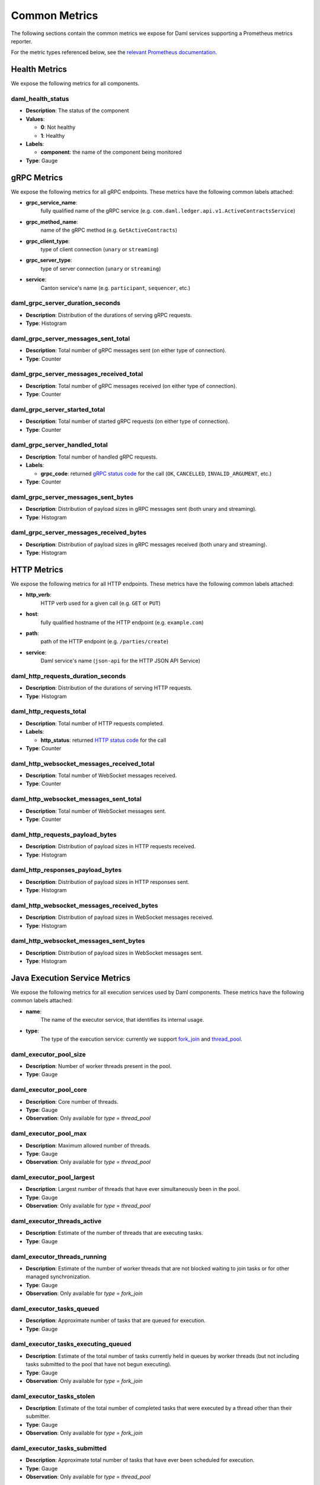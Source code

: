 .. Copyright (c) 2023 Digital Asset (Switzerland) GmbH and/or its affiliates. All rights reserved.
.. SPDX-License-Identifier: Apache-2.0

Common Metrics
##############

The following sections contain the common metrics we expose for Daml services supporting a Prometheus metrics reporter.

For the metric types referenced below, see the `relevant Prometheus documentation <https://prometheus.io/docs/tutorials/understanding_metric_types/>`_.

Health Metrics
**************

We expose the following metrics for all components.

daml_health_status
==================

- **Description**: The status of the component
- **Values**:

  - **0**: Not healthy
  - **1**: Healthy
  
- **Labels**: 

  - **component**: the name of the component being monitored

- **Type**: Gauge


gRPC Metrics
************
We expose the following metrics for all gRPC endpoints.
These metrics have the following common labels attached:

- **grpc_service_name**:
    fully qualified name of the gRPC service (e.g. ``com.daml.ledger.api.v1.ActiveContractsService``)

- **grpc_method_name**:
    name of the gRPC method (e.g. ``GetActiveContracts``)

- **grpc_client_type**:
    type of client connection (``unary`` or ``streaming``)

- **grpc_server_type**:
    type of server connection (``unary`` or ``streaming``)

- **service**:
    Canton service's name (e.g. ``participant``, ``sequencer``, etc.)

daml_grpc_server_duration_seconds
=================================
- **Description**: Distribution of the durations of serving gRPC requests.
- **Type**: Histogram

daml_grpc_server_messages_sent_total
====================================
- **Description**: Total number of gRPC messages sent (on either type of connection).
- **Type**: Counter

daml_grpc_server_messages_received_total
========================================
- **Description**: Total number of gRPC messages received (on either type of connection).
- **Type**: Counter

daml_grpc_server_started_total
==============================
- **Description**: Total number of started gRPC requests (on either type of connection).
- **Type**: Counter

daml_grpc_server_handled_total
==============================
- **Description**: Total number of handled gRPC requests.
- **Labels**:

  - **grpc_code**: returned `gRPC status code <https://grpc.github.io/grpc/core/md_doc_statuscodes.html>`_ for the call (``OK``, ``CANCELLED``, ``INVALID_ARGUMENT``, etc.)

- **Type**: Counter

daml_grpc_server_messages_sent_bytes
====================================
- **Description**: Distribution of payload sizes in gRPC messages sent (both unary and streaming).
- **Type**: Histogram

daml_grpc_server_messages_received_bytes
========================================
- **Description**: Distribution of payload sizes in gRPC messages received (both unary and streaming).
- **Type**: Histogram

HTTP Metrics
************
We expose the following metrics for all HTTP endpoints.
These metrics have the following common labels attached:

- **http_verb**:
    HTTP verb used for a given call (e.g. ``GET`` or ``PUT``)

- **host**:
    fully qualified hostname of the HTTP endpoint (e.g. ``example.com``)

- **path**:
    path of the HTTP endpoint (e.g. ``/parties/create``)

- **service**:
    Daml service's name (``json-api`` for the HTTP JSON API Service)

daml_http_requests_duration_seconds
===================================
- **Description**: Distribution of the durations of serving HTTP requests.
- **Type**: Histogram

daml_http_requests_total
========================
- **Description**: Total number of HTTP requests completed.
- **Labels**:

  - **http_status**: returned `HTTP status code <https://en.wikipedia.org/wiki/List_of_HTTP_status_codes>`_ for the call

- **Type**: Counter

daml_http_websocket_messages_received_total
===========================================
- **Description**: Total number of WebSocket messages received.
- **Type**: Counter

daml_http_websocket_messages_sent_total
=======================================
- **Description**: Total number of WebSocket messages sent.
- **Type**: Counter

daml_http_requests_payload_bytes
================================
- **Description**: Distribution of payload sizes in HTTP requests received.
- **Type**: Histogram

daml_http_responses_payload_bytes
=================================
- **Description**: Distribution of payload sizes in HTTP responses sent.
- **Type**: Histogram

daml_http_websocket_messages_received_bytes
===========================================
- **Description**: Distribution of payload sizes in WebSocket messages received.
- **Type**: Histogram

daml_http_websocket_messages_sent_bytes
=======================================
- **Description**: Distribution of payload sizes in WebSocket messages sent.
- **Type**: Histogram

Java Execution Service Metrics
******************************
We expose the following metrics for all execution services used by Daml components.
These metrics have the following common labels attached:

- **name**:
    The name of the executor service, that identifies its internal usage.

- **type**:
    The type of the execution service: currently we support `fork_join <https://docs.oracle.com/javase/8/docs/api/java/util/concurrent/ForkJoinPool.html>`_ and `thread_pool <https://docs.oracle.com/javase/8/docs/api/java/util/concurrent/ThreadPoolExecutor.html>`_.

daml_executor_pool_size
=======================
- **Description**: Number of worker threads present in the pool.
- **Type**: Gauge

daml_executor_pool_core
=======================
- **Description**: Core number of threads.
- **Type**: Gauge
- **Observation**: Only available for `type` = `thread_pool`

daml_executor_pool_max
======================
- **Description**: Maximum allowed number of threads.
- **Type**: Gauge
- **Observation**: Only available for `type` = `thread_pool`

daml_executor_pool_largest
==========================
- **Description**: Largest number of threads that have ever simultaneously been in the pool.
- **Type**: Gauge
- **Observation**: Only available for `type` = `thread_pool`

daml_executor_threads_active
============================
- **Description**: Estimate of the number of threads that are executing tasks.
- **Type**: Gauge

daml_executor_threads_running
=============================
- **Description**: Estimate of the number of worker threads that are not blocked waiting to join tasks or for other managed synchronization.
- **Type**: Gauge
- **Observation**: Only available for `type` = `fork_join`

daml_executor_tasks_queued
==========================
- **Description**: Approximate number of tasks that are queued for execution.
- **Type**: Gauge

daml_executor_tasks_executing_queued
====================================
- **Description**: Estimate of the total number of tasks currently held in queues by worker threads (but not including tasks submitted to the pool that have not begun executing).
- **Type**: Gauge
- **Observation**: Only available for `type` = `fork_join`

daml_executor_tasks_stolen
==========================
- **Description**: Estimate of the total number of completed tasks that were executed by a thread other than their submitter.
- **Type**: Gauge
- **Observation**: Only available for `type` = `fork_join`

daml_executor_tasks_submitted
=============================
- **Description**: Approximate total number of tasks that have ever been scheduled for execution.
- **Type**: Gauge
- **Observation**: Only available for `type` = `thread_pool`

daml_executor_tasks_completed
=============================
- **Description**: Approximate total number of tasks that have completed execution.
- **Type**: Gauge
- **Observation**: Only available for `type` = `thread_pool`

daml_executor_tasks_queue_remaining
===================================
- **Description**: Additional elements that this queue can ideally accept without blocking.
- **Type**: Gauge
- **Observation**: Only available for `type` = `thread_pool`

Pruning Metrics
***************

We expose the following metrics for all pruning processes. These metrics have the following labels:

- **phase**:
    The name of the pruning phase being monitored

daml_services_pruning_prune_started_total
=========================================
- **Description**: Total number of started pruning processes.
- **Type**: Counter

daml_services_pruning_prune_completed_total
===========================================
- **Description**: Total number of completed pruning processes.
- **Type**: Counter

JVM Metrics
************
We expose the following metrics for the JVM if enabled.

runtime_jvm_gc_time
==============================
- **Description**: Time spent in a given JVM garbage collector in milliseconds.
- **Labels**:

  - **gc**: Garbage collector

- **Type**: Gauge

runtime_jvm_gc_count
==============================
- **Description**: The number of collections that have occurred for a given JVM garbage collector.
- **Labels**:

  - **gc**: Garbage collector

- **Type**: Gauge

runtime_jvm_memory_area
==============================
- **Description**: JVM memory area statistics.
- **Labels**:

  - **area**: Can be ``heap`` or ``non_heap``
  - **type**: Can be ``committed``, ``used`` or ``max``

runtime_jvm_memory_pool
==============================
- **Description**: JVM memory pool statistics.
- **Labels**:

  - **pool**: Defined pool name.
  - **type**: Can be ``committed``, ``used`` or ``max``
